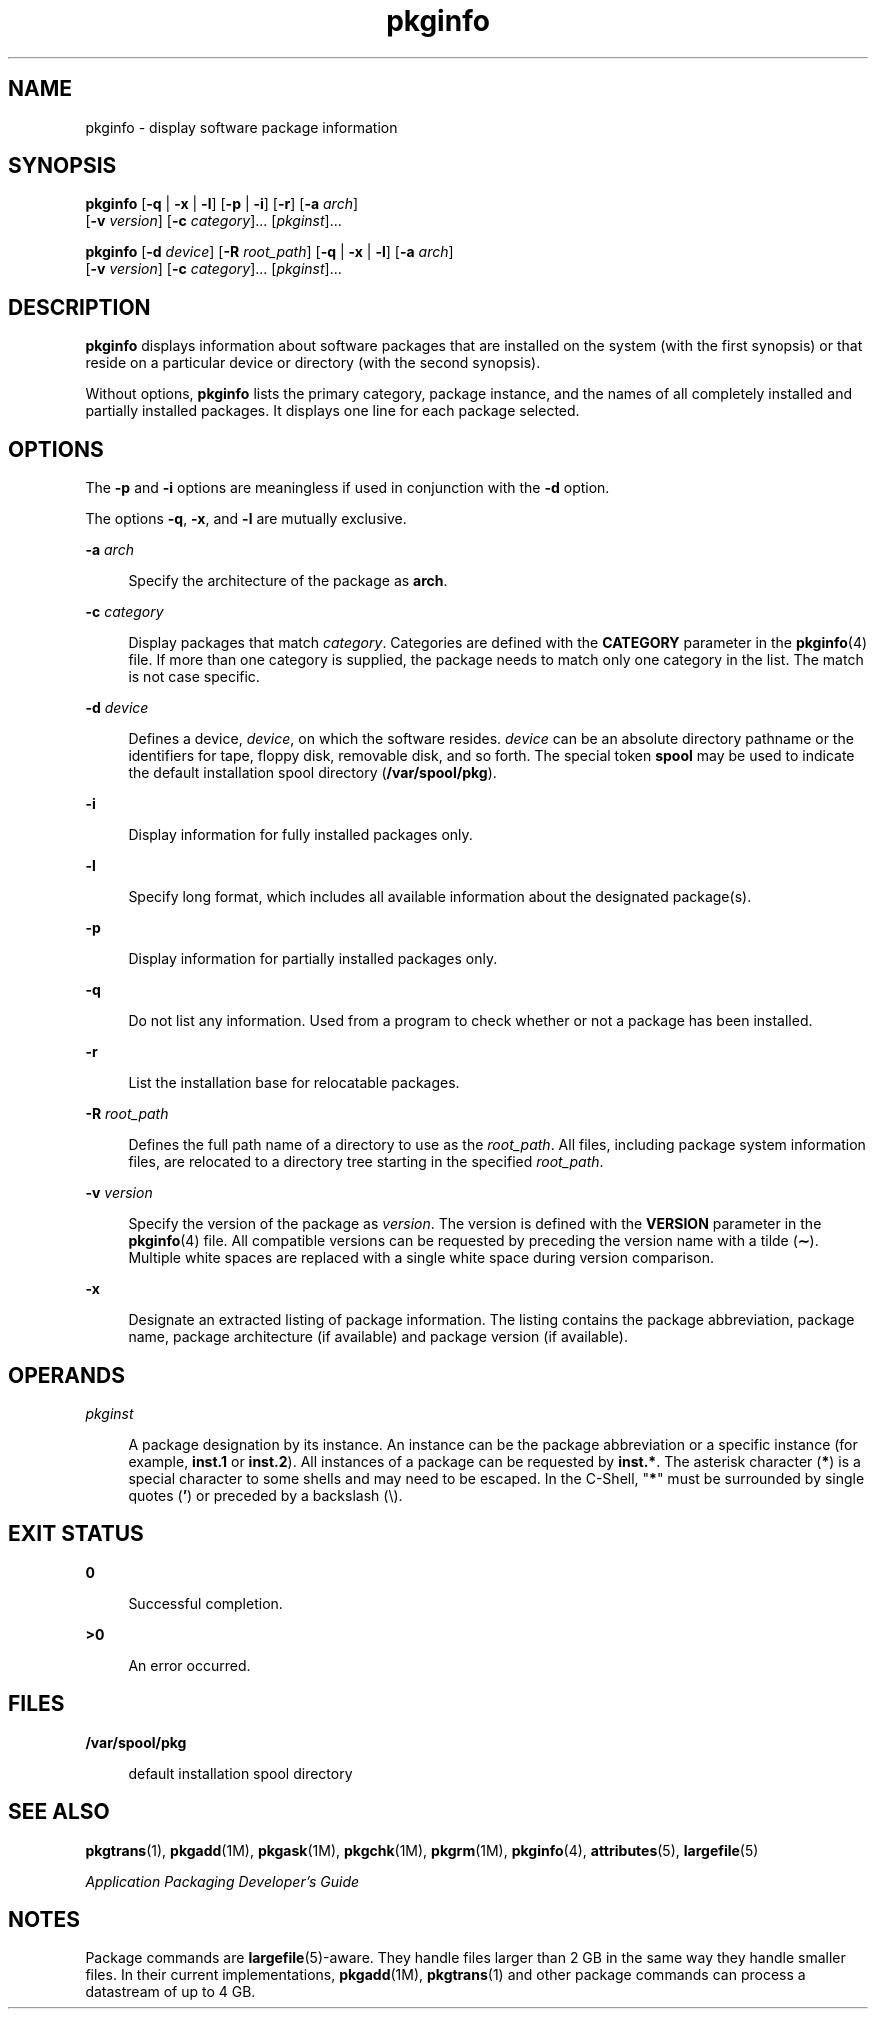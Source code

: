 '\" te
.\"  Copyright 1989 AT&T  Copyright (c) 2007 Sun Microsystems, Inc.  All Rights Reserved
.\" The contents of this file are subject to the terms of the Common Development and Distribution License (the "License").  You may not use this file except in compliance with the License.
.\" You can obtain a copy of the license at usr/src/OPENSOLARIS.LICENSE or http://www.opensolaris.org/os/licensing.  See the License for the specific language governing permissions and limitations under the License.
.\" When distributing Covered Code, include this CDDL HEADER in each file and include the License file at usr/src/OPENSOLARIS.LICENSE.  If applicable, add the following below this CDDL HEADER, with the fields enclosed by brackets "[]" replaced with your own identifying information: Portions Copyright [yyyy] [name of copyright owner]
.TH pkginfo 1 "30 Oct 2007" "SunOS 5.11" "User Commands"
.SH NAME
pkginfo \- display software package information
.SH SYNOPSIS
.LP
.nf
\fBpkginfo\fR [\fB-q\fR | \fB-x\fR | \fB-l\fR] [\fB-p\fR | \fB-i\fR] [\fB-r\fR] [\fB-a\fR \fIarch\fR] 
     [\fB-v\fR \fIversion\fR] [\fB-c\fR \fIcategory\fR]... [\fIpkginst\fR]...
.fi

.LP
.nf
\fBpkginfo\fR [\fB-d\fR \fIdevice\fR] [\fB-R\fR \fIroot_path\fR] [\fB-q\fR | \fB-x\fR | \fB-l\fR] [\fB-a\fR \fIarch\fR] 
     [\fB-v\fR \fIversion\fR] [\fB-c\fR \fIcategory\fR]... [\fIpkginst\fR]...
.fi

.SH DESCRIPTION
.sp
.LP
\fBpkginfo\fR displays information about software packages that are installed
on the system (with the first synopsis)  or that reside on a particular device
or directory (with the second synopsis).
.sp
.LP
Without options, \fBpkginfo\fR lists the primary category, package instance,
and the names of all completely installed and partially installed packages. It
displays one line for each package selected.
.SH OPTIONS
.sp
.LP
The \fB-p\fR and \fB-i\fR options are meaningless if used in conjunction with
the \fB-d\fR option.
.sp
.LP
The options \fB-q\fR, \fB-x\fR, and \fB-l\fR are mutually exclusive.
.sp
.ne 2
.mk
.na
\fB\fB-a\fR \fIarch\fR\fR
.ad
.sp .6
.RS 4n
Specify the architecture of the package as \fBarch\fR.
.RE

.sp
.ne 2
.mk
.na
\fB\fB-c\fR \fIcategory\fR\fR
.ad
.sp .6
.RS 4n
Display packages that match  \fIcategory\fR. Categories are defined with the
\fBCATEGORY\fR parameter in the \fBpkginfo\fR(4) file. If more than one
category is supplied, the  package needs to match only one category in the
list. The match is not case specific.
.RE

.sp
.ne 2
.mk
.na
\fB\fB-d\fR \fIdevice\fR\fR
.ad
.sp .6
.RS 4n
Defines a device, \fIdevice\fR, on which the software resides. \fIdevice\fR can
be an absolute directory pathname or the identifiers for tape, floppy disk,
removable disk, and so forth. The special token  \fBspool\fR may be used to
indicate the default installation spool directory (\fB/var/spool/pkg\fR).
.RE

.sp
.ne 2
.mk
.na
\fB\fB-i\fR\fR
.ad
.sp .6
.RS 4n
Display information for fully installed packages only.
.RE

.sp
.ne 2
.mk
.na
\fB\fB-l\fR\fR
.ad
.sp .6
.RS 4n
Specify long format, which includes all available information about the
designated package(s).
.RE

.sp
.ne 2
.mk
.na
\fB\fB-p\fR\fR
.ad
.sp .6
.RS 4n
Display information for partially installed packages only.
.RE

.sp
.ne 2
.mk
.na
\fB\fB-q\fR\fR
.ad
.sp .6
.RS 4n
Do not list any information. Used from a program to check  whether or not a
package has been installed.
.RE

.sp
.ne 2
.mk
.na
\fB\fB-r\fR\fR
.ad
.sp .6
.RS 4n
List the installation base for relocatable packages.
.RE

.sp
.ne 2
.mk
.na
\fB\fB-R\fR \fIroot_path\fR\fR
.ad
.sp .6
.RS 4n
Defines the full path name of a directory to use as the \fIroot_path\fR. All
files, including package system information files, are relocated to a directory
tree starting in the specified \fIroot_path\fR.
.RE

.sp
.ne 2
.mk
.na
\fB\fB-v\fR \fIversion\fR\fR
.ad
.sp .6
.RS 4n
Specify the version of the package as \fIversion\fR. The version is defined
with the \fBVERSION\fR parameter in the \fBpkginfo\fR(4) file. All compatible
versions can be requested by preceding the version name with a tilde
(\fB\(ap\fR). Multiple white spaces are replaced with a single white space
during version comparison.
.RE

.sp
.ne 2
.mk
.na
\fB\fB-x\fR\fR
.ad
.sp .6
.RS 4n
Designate an extracted listing of package information. The listing contains the
package abbreviation, package name, package architecture (if available) and
package version (if available).
.RE

.SH OPERANDS
.sp
.ne 2
.mk
.na
\fB\fIpkginst\fR\fR
.ad
.sp .6
.RS 4n
A package designation by its instance. An instance can be the package
abbreviation or a specific instance (for example, \fBinst.1\fR or
\fBinst.2\fR). All instances of a package can be requested by \fBinst.*\fR. The
asterisk character (\fB*\fR) is a special character to some shells and may need
to be escaped. In the C-Shell, "\fB*\fR" must be surrounded by single quotes
(\fB\&'\fR) or preceded by a backslash (\e).
.RE

.SH EXIT STATUS
.sp
.ne 2
.mk
.na
\fB\fB0\fR\fR
.ad
.sp .6
.RS 4n
Successful completion.
.RE

.sp
.ne 2
.mk
.na
\fB\fB>0\fR\fR
.ad
.sp .6
.RS 4n
An error occurred.
.RE

.SH FILES
.sp
.ne 2
.mk
.na
\fB\fB/var/spool/pkg\fR\fR
.ad
.sp .6
.RS 4n
default installation spool directory
.RE

.SH SEE ALSO
.sp
.LP
\fBpkgtrans\fR(1), \fBpkgadd\fR(1M), \fBpkgask\fR(1M), \fBpkgchk\fR(1M),
\fBpkgrm\fR(1M), \fBpkginfo\fR(4), \fBattributes\fR(5), \fBlargefile\fR(5)
.sp
.LP
\fIApplication Packaging Developer\&'s Guide\fR
.SH NOTES
.sp
.LP
Package commands are \fBlargefile\fR(5)-aware. They handle files larger than 2
GB in the same way they handle smaller files. In their current implementations,
\fBpkgadd\fR(1M), \fBpkgtrans\fR(1) and other package commands can process a
datastream of  up to 4 GB.
